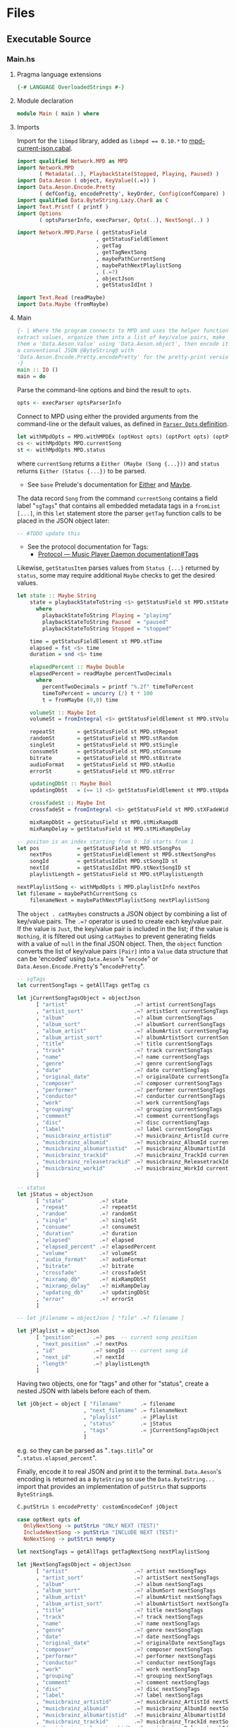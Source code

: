 # [2023-11-02 Thu 19:45:32 -03]
* Files
:PROPERTIES:
:header-args:haskell: :mkdirp yes
:END:
** Executable Source
*** Main.hs
:PROPERTIES:
:header-args:haskell+: :tangle src/Main.hs
:END:
**** Pragma language extensions
#+begin_src haskell
{-# LANGUAGE OverloadedStrings #-}
#+end_src
**** Module declaration
#+begin_src haskell
module Main ( main ) where
#+end_src

**** Imports
Import for the ~libmpd~ library, added as ~libmpd == 0.10.*~ to
[[#orgid-tkwglz][mpd-current-json.cabal]].
#+begin_src haskell
import qualified Network.MPD as MPD
import Network.MPD
       ( Metadata(..), PlaybackState(Stopped, Playing, Paused) )
import Data.Aeson ( object, KeyValue((.=)) )
import Data.Aeson.Encode.Pretty
       ( defConfig, encodePretty', keyOrder, Config(confCompare) )
import qualified Data.ByteString.Lazy.Char8 as C
import Text.Printf ( printf )
import Options
       ( optsParserInfo, execParser, Opts(..), NextSong(..) )

import Network.MPD.Parse ( getStatusField
                         , getStatusFieldElement
                         , getTag
                         , getTagNextSong
                         , maybePathCurrentSong
                         , maybePathNextPlaylistSong
                         , (.=?)
                         , objectJson
                         , getStatusIdInt )

import Text.Read (readMaybe)
import Data.Maybe (fromMaybe)
#+end_src

**** Main
#+begin_src haskell :padline no
{- | Where the program connects to MPD and uses the helper functions to
extract values, organize them into a list of key/value pairs, make
them a 'Data.Aeson.Value' using 'Data.Aeson.object', then encode it to
a conventional JSON @ByteString@ with
'Data.Aeson.Encode.Pretty.encodePretty' for the pretty-print version.
-}
main :: IO ()
main = do
#+end_src

Parse the command-line options and bind the result to =opts=.
#+begin_src haskell :padline no
  opts <- execParser optsParserInfo
#+end_src

Connect to MPD using either the provided arguments from the
command-line or the default values, as defined in [[#orgid-pkjqgp][~Parser Opts~ definition]].
#+begin_src haskell
  let withMpdOpts = MPD.withMPDEx (optHost opts) (optPort opts) (optPass opts)
  cs <- withMpdOpts MPD.currentSong
  st <- withMpdOpts MPD.status
#+end_src
where =currentSong= returns a =Either (Maybe (Song {...}))= and =status=
returns =Either (Status {...})= to be parsed.
- See =base= Prelude's documentation for [[https://hackage.haskell.org/package/base/docs/Prelude.html#t:Either][Either]] and [[https://hackage.haskell.org/package/base/docs/Prelude.html#t:Maybe][Maybe]].

The data record =Song= from the command =currentSong= contains a field
label "=sgTags=" that contains all embedded metadata tags in a
=fromList [...]=, in this =let= statement store the parser =getTag= function
calls to be placed in the JSON object later:
#+begin_src haskell
  -- #TODO update this
#+end_src
- See the protocol documentation for Tags:
  + [[https://mpd.readthedocs.io/en/stable/protocol.html#tags][Protocol — Music Player Daemon documentation#Tags]]

Likewise, =getStatusItem= parses values from =Status {...}= returned by
=status=, some may require additional =Maybe= checks to get the desired
values.
#+begin_src haskell
  let state :: Maybe String
      state = playbackStateToString <$> getStatusField st MPD.stState
        where
          playbackStateToString Playing = "playing"
          playbackStateToString Paused  = "paused"
          playbackStateToString Stopped = "stopped"

      time = getStatusFieldElement st MPD.stTime
      elapsed = fst <$> time
      duration = snd <$> time

      elapsedPercent :: Maybe Double
      elapsedPercent = readMaybe percentTwoDecimals
        where
          percentTwoDecimals = printf "%.2f" timeToPercent
          timeToPercent = uncurry (/) t * 100
          t = fromMaybe (0,0) time

      volumeSt :: Maybe Int
      volumeSt = fromIntegral <$> getStatusFieldElement st MPD.stVolume

      repeatSt       = getStatusField st MPD.stRepeat
      randomSt       = getStatusField st MPD.stRandom
      singleSt       = getStatusField st MPD.stSingle
      consumeSt      = getStatusField st MPD.stConsume
      bitrate        = getStatusField st MPD.stBitrate
      audioFormat    = getStatusField st MPD.stAudio
      errorSt        = getStatusField st MPD.stError

      updatingDbSt :: Maybe Bool
      updatingDbSt   = (== 1) <$> getStatusFieldElement st MPD.stUpdatingDb

      crossfadeSt :: Maybe Int
      crossfadeSt = fromIntegral <$> getStatusField st MPD.stXFadeWidth

      mixRampDbSt = getStatusField st MPD.stMixRampdB
      mixRampDelay = getStatusField st MPD.stMixRampDelay

  -- positon is an index starting from 0. Id starts from 1
  let pos            = getStatusField st MPD.stSongPos
      nextPos        = getStatusFieldElement st MPD.stNextSongPos
      songId         = getStatusIdInt MPD.stSongID st
      nextId         = getStatusIdInt MPD.stNextSongID st
      playlistLength = getStatusField st MPD.stPlaylistLength

  nextPlaylistSong <- withMpdOpts $ MPD.playlistInfo nextPos
  let filename = maybePathCurrentSong cs
      filenameNext = maybePathNextPlaylistSong nextPlaylistSong
#+end_src

# Create the first JSON object that contains all the extracted =sgTags=
# values. To prevent printing fields that contain no value to the final
# JSON object (e.g. ="key":null=), the custom operator ~.=?~ is used to
# check if the assined =getTag= or =getStatusItem= functions returned
# "=Nothing=", if so, also send =Nothing= as the value of the key/value
# pair, then, in conjunction with =catMaybes= filter out empty values and
# extract only the values from =Just=, returning the raw value.

The =object . catMaybes= constructs a JSON object by combining a list of
key/value pairs. The ~.=?~ operator is used to create each key/value
pair. If the value is =Just=, the key/value pair is included in the
list; if the value is =Nothing=, it is filtered out using =catMaybes= to
prevent generating fields with a value of =null= in the final JSON
object. Then, the =object= function converts the list of key/value
pairs =[Pair]= into a =Value= data structure that can be 'encoded' using
=Data.Aeson='s "=encode=" or =Data.Aeson.Encode.Pretty='s "=encodePretty=".
#+begin_src haskell
  -- sgTags
  let currentSongTags = getAllTags getTag cs

  let jCurrentSongTagsObject = objectJson
        [ "artist"                     .=? artist currentSongTags
        , "artist_sort"                .=? artistSort currentSongTags
        , "album"                      .=? album currentSongTags
        , "album_sort"                 .=? albumSort currentSongTags
        , "album_artist"               .=? albumArtist currentSongTags
        , "album_artist_sort"          .=? albumArtistSort currentSongTags
        , "title"                      .=? title currentSongTags
        , "track"                      .=? track currentSongTags
        , "name"                       .=? name currentSongTags
        , "genre"                      .=? genre currentSongTags
        , "date"                       .=? date currentSongTags
        , "original_date"              .=? originalDate currentSongTags
        , "composer"                   .=? composer currentSongTags
        , "performer"                  .=? performer currentSongTags
        , "conductor"                  .=? conductor currentSongTags
        , "work"                       .=? work currentSongTags
        , "grouping"                   .=? grouping currentSongTags
        , "comment"                    .=? comment currentSongTags
        , "disc"                       .=? disc currentSongTags
        , "label"                      .=? label currentSongTags
        , "musicbrainz_artistid"       .=? musicbrainz_ArtistId currentSongTags
        , "musicbrainz_albumid"        .=? musicbrainz_AlbumId currentSongTags
        , "musicbrainz_albumartistid"  .=? musicbrainz_AlbumartistId currentSongTags
        , "musicbrainz_trackid"        .=? musicbrainz_TrackId currentSongTags
        , "musicbrainz_releasetrackid" .=? musicbrainz_ReleasetrackId currentSongTags
        , "musicbrainz_workid"         .=? musicbrainz_WorkId currentSongTags
        ]

  -- status
  let jStatus = objectJson
        [ "state"           .=? state
        , "repeat"          .=? repeatSt
        , "random"          .=? randomSt
        , "single"          .=? singleSt
        , "consume"         .=? consumeSt
        , "duration"        .=? duration
        , "elapsed"         .=? elapsed
        , "elapsed_percent" .=? elapsedPercent
        , "volume"          .=? volumeSt
        , "audio_format"    .=? audioFormat
        , "bitrate"         .=? bitrate
        , "crossfade"       .=? crossfadeSt
        , "mixramp_db"      .=? mixRampDbSt
        , "mixramp_delay"   .=? mixRampDelay
        , "updating_db"     .=? updatingDbSt
        , "error"           .=? errorSt
        ]

  -- let jFilename = objectJson [ "file" .=? filename ]

  let jPlaylist = objectJson
        [ "position"      .=? pos  -- current song position
        , "next_position" .=? nextPos
        , "id"            .=? songId  -- current song id
        , "next_id"       .=? nextId
        , "length"        .=? playlistLength
        ]
#+end_src

Having two objects, one for "tags" and other for "status", create a
nested JSON with labels before each of them.
#+begin_src haskell
  let jObject = object [ "filename"      .= filename
                       , "next_filename" .= filenameNext
                       , "playlist"      .= jPlaylist
                       , "status"        .= jStatus
                       , "tags"          .= jCurrentSongTagsObject
                       ]
#+end_src
e.g. so they can be parsed as "=.tags.title=" or
"=.status.elapsed_percent=".

Finally, encode it to real JSON and print it to the
terminal. =Data.Aeson='s encoding is returned as a =ByteString= so use the
=Data.ByteString...= import that provides an implementation of =putStrLn=
that supports =ByteString=​s.
#+begin_src haskell
  C.putStrLn $ encodePretty' customEncodeConf jObject

  case optNext opts of
    OnlyNextSong -> putStrLn "ONLY NEXT (TEST)"
    IncludeNextSong -> putStrLn "INCLUDE NEXT (TEST)"
    NoNextSong -> putStrLn mempty

  let nextSongTags = getAllTags getTagNextSong nextPlaylistSong

  let jNextSongTagsObject = objectJson
        [ "artist"                     .=? artist nextSongTags
        , "artist_sort"                .=? artistSort nextSongTags
        , "album"                      .=? album nextSongTags
        , "album_sort"                 .=? albumSort nextSongTags
        , "album_artist"               .=? albumArtist nextSongTags
        , "album_artist_sort"          .=? albumArtistSort nextSongTags
        , "title"                      .=? title nextSongTags
        , "track"                      .=? track nextSongTags
        , "name"                       .=? name nextSongTags
        , "genre"                      .=? genre nextSongTags
        , "date"                       .=? date nextSongTags
        , "original_date"              .=? originalDate nextSongTags
        , "composer"                   .=? composer nextSongTags
        , "performer"                  .=? performer nextSongTags
        , "conductor"                  .=? conductor nextSongTags
        , "work"                       .=? work nextSongTags
        , "grouping"                   .=? grouping nextSongTags
        , "comment"                    .=? comment nextSongTags
        , "disc"                       .=? disc nextSongTags
        , "label"                      .=? label nextSongTags
        , "musicbrainz_artistid"       .=? musicbrainz_ArtistId nextSongTags
        , "musicbrainz_albumid"        .=? musicbrainz_AlbumId nextSongTags
        , "musicbrainz_albumartistid"  .=? musicbrainz_AlbumartistId nextSongTags
        , "musicbrainz_trackid"        .=? musicbrainz_TrackId nextSongTags
        , "musicbrainz_releasetrackid" .=? musicbrainz_ReleasetrackId nextSongTags
        , "musicbrainz_workid"         .=? musicbrainz_WorkId nextSongTags
        ]

  let jNextObject = object [ "next" .= object [ "tags" .= jNextSongTagsObject ] ]

  C.putStrLn $ encodePretty' customEncodeConf jNextObject
#+end_src
where ~customEncodeConf~ is an override for the
~Data.Aeson.Encode.Pretty~'s [[https://hackage.haskell.org/package/aeson-pretty-0.8.10/docs/Data-Aeson-Encode-Pretty.html#t:Config][Config]] data record. +This is really
unnecessary but+ using [[https://hackage.haskell.org/package/aeson-pretty/docs/Data-Aeson-Encode-Pretty.html#v:keyOrder][keyOrder]] it is possible to customize the order
the encoded JSON bytestring will be displayed as.
#+begin_src haskell
customEncodeConf :: Config
customEncodeConf = defConfig
  { confCompare = keyOrder [ "title", "name"
                           , "artist", "album_artist", "artist_sort", "album_artist_sort"
                           , "album", "album_sort"
                           , "track", "disc"
                           , "date", "original_date"
                           , "genre", "composer", "performer", "conductor"
                           , "work", "grouping", "label"
                           , "comment"
                           , "musicbrainz_artistid"
                           , "musicbrainz_albumid"
                           , "musicbrainz_albumartistid"
                           , "musicbrainz_trackid"
                           , "musicbrainz_releasetrackid"
                           , "musicbrainz_workid"
                           -- status
                           , "state", "repeat", "random", "single", "consume"
                           , "duration", "elapsed", "elapsed_percent"
                           , "volume", "audio_format", "bitrate"
                           , "crossfade", "mixramp_db", "mixramp_delay"
                           , "updating_db"
                           , "error"
                           -- playlist
                           , "position", "next_position", "id", "next_id"
                           , "length"
                           ]
  }




data ExtractedTags = ExtractedTags
  { artist                     :: Maybe String
  , artistSort                 :: Maybe String
  , album                      :: Maybe String
  , albumSort                  :: Maybe String
  , albumArtist                :: Maybe String
  , albumArtistSort            :: Maybe String
  , title                      :: Maybe String
  , track                      :: Maybe String
  , name                       :: Maybe String
  , genre                      :: Maybe String
  , date                       :: Maybe String
  , originalDate               :: Maybe String
  , composer                   :: Maybe String
  , performer                  :: Maybe String
  , conductor                  :: Maybe String
  , work                       :: Maybe String
  , grouping                   :: Maybe String
  , comment                    :: Maybe String
  , disc                       :: Maybe String
  , label                      :: Maybe String
  , musicbrainz_ArtistId       :: Maybe String
  , musicbrainz_AlbumId        :: Maybe String
  , musicbrainz_AlbumartistId  :: Maybe String
  , musicbrainz_TrackId        :: Maybe String
  , musicbrainz_ReleasetrackId :: Maybe String
  , musicbrainz_WorkId         :: Maybe String
  } deriving (Show, Eq)

getAllTags :: (Metadata -> t -> Maybe String) -> t -> ExtractedTags
getAllTags f s = ExtractedTags
  { artist                     = f Artist                     s
  , artistSort                 = f ArtistSort                 s
  , album                      = f Album                      s
  , albumSort                  = f AlbumSort                  s
  , albumArtist                = f AlbumArtist                s
  , albumArtistSort            = f AlbumArtistSort            s
  , title                      = f Title                      s
  , track                      = f Track                      s
  , name                       = f Name                       s
  , genre                      = f Genre                      s
  , date                       = f Date                       s
  , originalDate               = f OriginalDate               s
  , composer                   = f Composer                   s
  , performer                  = f Performer                  s
  , conductor                  = f Conductor                  s
  , work                       = f Work                       s
  , grouping                   = f Grouping                   s
  , comment                    = f Comment                    s
  , disc                       = f Disc                       s
  , label                      = f Label                      s
  , musicbrainz_ArtistId       = f MUSICBRAINZ_ARTISTID       s
  , musicbrainz_AlbumId        = f MUSICBRAINZ_ALBUMID        s
  , musicbrainz_AlbumartistId  = f MUSICBRAINZ_ALBUMARTISTID  s
  , musicbrainz_TrackId        = f MUSICBRAINZ_TRACKID        s
  , musicbrainz_ReleasetrackId = f MUSICBRAINZ_RELEASETRACKID s
  , musicbrainz_WorkId         = f MUSICBRAINZ_WORKID         s
  }


-- example output of
-- ghci> withMpdOpts MPD.status >>= \x -> withMpdOpts $ MPD.playlistInfo $ getStatusIdInt MPD.stNextSongID x
--
-- Right
--   [ Song
--       { sgFilePath = Path "I/Ina Forsman/[2022] All There Is [16bit 44.1kHz FLAC]/06. One Night In Berlin.flac"
--       , sgTags = fromList
--           [ (Artist, [Value "Ina Forsman"])
--           , (ArtistSort, [Value "Forsman, Ina"])
--           , (Album, [Value "All There Is"])
--           , (AlbumArtist, [Value "Ina Forsman"])
--           , (AlbumArtistSort, [Value "Forsman, Ina"])
--           , (Title, [Value "One Night In Berlin"])
--           , (Track, [Value "6"])
--           , (Genre, [Value "R&B, Soul, Funk"])
--           , (Date, [Value "2022-06-25"])
--           , (OriginalDate, [Value "2022-06-25"])
--           , (Composer, [Value "Ina Forsman"])
--           , (Comment,
--               [ Value
--                   "{'Classical Extras': ...} (artists_options)"
--               ])
--           , (Disc, [Value "1"])
--           , (Label, [Value "Jazzhaus Records"])
--           , (MUSICBRAINZ_ARTISTID, [Value "f19fb535-3c91-4be8-8c14-ed06fa079f57"])
--           , (MUSICBRAINZ_ALBUMID, [Value "80083158-e00f-4fa5-913f-6ac452170870"])
--           , (MUSICBRAINZ_ALBUMARTISTID, [Value "f19fb535-3c91-4be8-8c14-ed06fa079f57"])
--           , (MUSICBRAINZ_TRACKID, [Value "86e28f16-047b-4e87-abc3-b7a34ff8f2fd"])
--           , (MUSICBRAINZ_RELEASETRACKID, [Value "94bf46b1-d216-403d-9e07-00084f83f85a"])
--           ]
--       , sgLastModified = Just 2024-03-21 08:24:25 UTC
--       , sgLength = 220
--       , sgId = Just (Id 284)
--       , sgIndex = Just 283
--       }
--   ]
#+end_src

*** Options.hs
:PROPERTIES:
:header-args:haskell+: :tangle src/Options.hs
:END:
#+begin_src haskell
module Options
  ( Opts(..)
  , NextSong(..)
  , execParser
  , prefs
  , showHelpOnEmpty
  , optsParser
  , optsParserInfo ) where

import Options.Applicative
    ( (<**>),
      auto,
      fullDesc,
      header,
      help,
      info,
      long,
      metavar,
      option,
      strOption,
      flag',
      prefs,
      progDesc,
      short,
      showHelpOnEmpty,
      value,
      execParser,
      Parser,
      ParserInfo,
      infoOption,
      hidden,
      many,
      (<|>) )

import Options.Applicative.Extra ( helperWith )

import Version ( versionStr, progName )
import Data.Kind (Type)
#+end_src

**** Data record for holding parsed 'Parser' values
:PROPERTIES:
:CUSTOM_ID: orgid-yiypwm
:END:
#+begin_src haskell
data Opts = Opts  -- ^ Custom data record for storing 'Options.Applicative.Parser' values
  { optPort    :: Integer  -- ^ MPD port to connect.
  , optHost    :: String   -- ^ MPD host address to connect.
  , optPass    :: String   -- ^ Plain text password to connect to MPD.
  , optNext    :: NextSong -- ^ Either include in the json or print it alone.
  , optVersion :: Type -> Type  -- ^ Print program version.
  }

data NextSong = IncludeNextSong
              | OnlyNextSong
              | NoNextSong
#+end_src

**** ~Parser Opts~ definition
:PROPERTIES:
:CUSTOM_ID: orgid-pkjqgp
:END:
#+begin_quote
A [[https://hackage.haskell.org/package/optparse-applicative-0.18.1.0/docs/Options-Applicative.html#t:Parser][Parser]] a is an option parser returning a value of type a.
#+end_quote

Specify how =Options.Applicative= should parse arguments. Their returned
values are stored in the custom defined data record =Opts=.
#+begin_src haskell
optsParser :: Parser Opts
optsParser
  = Opts
  <$> portOptParser
  <*> hostOptParser
  <*> passOptParser
  <*> nextSongOptParser
  <*> versionOptParse
  where
    nextSongOptParser = nextSongFlagCountOptParser
                        <|> nextSongOnlyOptParser

portOptParser :: Parser Integer
portOptParser
  = option auto
  $ long "port"
  <> short 'p'
  <> metavar "PORTNUM"
  <> value 6600
  <> help "Port number"

hostOptParser :: Parser String
hostOptParser
  = strOption
  $ metavar "ADDRESS"
  <> long "host"
  <> short 'h'
  <> value "localhost"
  <> help "Host address"

passOptParser :: Parser String
passOptParser
  = option auto
  $ metavar "PASSWORD"
  <> long "password"
  <> short 'P'
  <> value ""
  <> help "Password for connecting (will be sent as plain text)"

nextSongFlagCountOptParser :: Parser NextSong
nextSongFlagCountOptParser =
  fmap (intToNextSong . length) <$> many
  $ flag' ()
  $ short 'n'
  <> long "next"
  <> help ( concat
            [ "If used once (e.g. -n), include next song information in the output.\n"
            , "if used twice (e.g. -nn) it's an alias for --next-only." ])

nextSongOnlyOptParser :: Parser NextSong
nextSongOnlyOptParser
  = flag' OnlyNextSong
    ( long "next-only"
      <> help "Only print next song information." )

intToNextSong :: Int -> NextSong
intToNextSong count
  | count == 1 = IncludeNextSong
  | count > 1 = OnlyNextSong
  | otherwise = NoNextSong

versionOptParse :: Parser (a -> a)
versionOptParse =
  infoOption versionStr
  $ long "version"
  <> short 'V'
  <> help "Display the version number"
#+end_src

**** Create ParserInfo

#+begin_quote
A [[https://hackage.haskell.org/package/optparse-applicative-0.18.1.0/docs/Options-Applicative.html#t:ParserInfo][ParserInfo]] describes a command line program, used to generate a help
screen.
--- [[https://hackage.haskell.org/package/optparse-applicative-0.18.1.0/docs/Options-Applicative.html#g:8][Options.Applicative]]
#+end_quote

- =optsParserInfo=

  Utility function for =Options.Applicative='s "=info=" that create a
  =ParserInfo= given a [[https://hackage.haskell.org/package/optparse-applicative-0.18.1.0/docs/Options-Applicative.html#t:Parser][Parser]] and a modifier, where 'Parser's are defined
  using a custom [[#orgid-yiypwm][Data record for holding parsed 'Parser' values]].
#+begin_src haskell
optsParserInfo :: ParserInfo Opts
optsParserInfo = info (optsParser <**> helper')
  $ fullDesc
  <> progDesc "Print currently playing song information as JSON"
  <> header (progName ++ " - " ++ "Current MPD song information as JSON")
#+end_src

**** Custom helper
#+begin_quote
Like helper, but with a minimal set of modifiers that can be extended
as desired.
  #+begin_src haskell :tangle no
  opts :: ParserInfo Sample
  opts = info (sample <**> helperWith (mconcat [
           long "help",
           short 'h',
           help "Show this help text",
           hidden
         ])) mempty
  #+end_src

--- source of [[https://hackage.haskell.org/package/optparse-applicative-0.18.1.0/docs/Options-Applicative.html#v:helper][Options.Applicative#helper]]
#+end_quote
Define a helper command that only accepts long =--help=:
#+begin_src haskell
helper' :: Parser (a -> a)
helper' = helperWith
          $ long "help"
          -- <> help "Show this help text"
          <> hidden -- don't show in help messages
#+end_src

*** Version.hs
:PROPERTIES:
:header-args:haskell+: :tangle src/Version.hs
:END:
#+begin_src haskell
module Version ( versionStr,
                 progName ) where

import Data.Version (showVersion)

import Paths_mpd_current_json (version) -- generated by Cabal

progName :: [Char]
progName = "mpd-current-json"

versionStr :: [Char]
versionStr = progName ++ " version " ++ (showVersion version)
#+end_src


*** Setup.hs
:PROPERTIES:
:header-args:haskell+: :tangle Setup.hs
:END:
Allow =runhaskell= to use =cabal=
#+begin_src haskell
import Distribution.Simple
main = defaultMain
#+end_src

** Library Source
*** Network.MPD.Parse
:PROPERTIES:
:header-args:haskell+: :tangle lib/Network/MPD/Parse.hs
:END:

#+begin_src haskell
module Network.MPD.Parse
  ( getStatusField
  , getStatusFieldElement
  , getTag
  , getTagNextSong
  , processSong
  , maybePathCurrentSong
  , maybePathNextPlaylistSong
  , headMay
  , valueToStringMay
  , (.=?)
  , objectJson
  , getStatusIdInt
  ) where

import qualified Network.MPD as MPD
import Network.MPD
       ( Metadata(..), Song, PlaybackState(Stopped, Playing, Paused) )
import Data.Aeson ( object, Key, KeyValue(..), ToJSON, Value )
import Data.Aeson.Types ( Pair )
import Data.Maybe ( catMaybes, fromMaybe )
#+end_src

#+begin_src haskell
{- | Extract a field from the returned MPD.Status data record.

Helper to extract a specific field from the
[Network.MPD.Status](Network.MPD#Status) data record by providing the
corresponding field label. If the input status "@st@" is /not/ @Right a@,
indicating an error, or the field label function is not applicable, it
returns @Nothing@.

==== __Example__:

@
ghci> import qualified Network.MPD as MPD
ghci> st <- MPD.withMPD MPD.status
ghci> getStatusField st MPD.stVolume
@
Just (Just 100)
-}
getStatusField :: MPD.Response MPD.Status -> (MPD.Status -> a) -> Maybe a
getStatusField (Right st) f = Just (f st)
getStatusField _ _ = Nothing
#+end_src

#+begin_src haskell
{- | Go a level deeper than `getStatusField'. For nested @Maybe a@
fields from 'Network.MPD.Status'.

==== __Example__:

@
ghci> import qualified Network.MPD as MPD
ghci> st <- MPD.withMPD MPD.status
ghci> getStatusFieldElement st MPD.stVolume
@
Just 100
-}
getStatusFieldElement :: MPD.Response MPD.Status -> (MPD.Status -> Maybe a) -> Maybe a
getStatusFieldElement status item = fromMaybe Nothing $ getStatusField status item
#+end_src


The =getTag= function takes a metadata type =t= and an =Either= value
=c= containing a =Maybe Song=. It checks if the =Either= value is
=Left _=, indicating an error, and returns =Nothing=. If the =Either=
value is =Right song=, it calls the =processSong= function with the
metadata type =t= and the =Just song= value, which extracts the tag
value from the song. The =getTag= function helps to retrieve a
specific tag value from the song if it exists.
#+begin_src haskell
{- | @Either@ check for the returned value of 'Network.MPD.currentSong',
then call 'processSong' or return @Nothing@.
-}
getTag :: Metadata -> Either a (Maybe Song) -> Maybe String
getTag t c =
  case c of
    Left _ -> Nothing
    Right song -> processSong t song

getTagNextSong :: Metadata -> Either a [Song] -> Maybe String
getTagNextSong tag song =
  case song of
    Right [s] -> MPD.sgGetTag tag s >>= headMay >>= valueToStringMay
    Left _    -> Nothing
    _         -> Nothing
#+end_src

The =processSong= function takes a metadata type =tag= and a
=Maybe Song=. If the =Maybe Song= value is =Nothing=, indicating an
empty value, it returns =Nothing=. If the =Maybe Song= value is
=Just song=, it retrieves the tag value using the =MPD.sgGetTag=
function with the provided metadata type and song. It then applies the
=headMay= function to extract the first element from the list of tag
values and the =valueToStringMay= function to convert the value to a
string within a =Maybe= context. This function helps to process the
tag values of a song and convert them to strings if they exist.
#+begin_src haskell
{- | Use 'Network.MPD.sgGetTag' to extract a @tag@ from a @song@, safely
get only the head item of the returned @Maybe@ list, then safely
convert it to a string.
-}
processSong :: Metadata -> Maybe Song -> Maybe String
processSong _ Nothing = Nothing
processSong tag (Just song) = do
  let tagVal = MPD.sgGetTag tag song
  valueToStringMay =<< (headMay =<< tagVal)
#+end_src


#+begin_src haskell
{- | Get the current 'Network.MPD.Song' relative path with 'Network.MPD.sgFilePath'
-}
maybePathCurrentSong :: MPD.Response (Maybe Song) -> Maybe String
maybePathCurrentSong cs =
  case cs of
    Left _ -> Nothing
    Right Nothing -> Nothing
    Right (Just song) -> Just $ MPD.toString $ MPD.sgFilePath song

{- | Get the next song's relative path in the current playlist.

Using 'Network.MPD.sgFilePath' from the returned 'Network.MPD.Response' @[Song]@.
-}
maybePathNextPlaylistSong :: MPD.Response [Song] -> Maybe String
maybePathNextPlaylistSong (Left _)        = Nothing
maybePathNextPlaylistSong (Right [])      = Nothing
maybePathNextPlaylistSong (Right (_:_:_)) = Nothing
maybePathNextPlaylistSong (Right [s]) =  Just $ MPD.toString $ MPD.sgFilePath s
#+end_src


The =headMay= function is a utility function that safely gets the head
of a list. It takes a list as input and returns =Nothing= if the list is
empty or =Just x= where =x= is the first element of the list.
#+begin_src haskell
{- | Safely get the head of a list. Same as [Safe.headMay](Safe#headMay).
-}
headMay :: [a] -> Maybe a
headMay []    = Nothing
headMay (x:_) = Just x
#+end_src

The =valueToStringMay= function is a utility function that converts a
=MPD.Value= to a =String= within a =Maybe= context. It takes a
=MPD.Value= as input and returns =Just (MPD.toString x)= where =x= is
the input value converted to a string.
#+begin_src haskell
{- | Convert 'Network.MPD.Value' to @String@ within a @Maybe@ context.

This @Value@ is from 'Network.MPD' and is basically the same as a
@String@ but used internally to store metadata values.

==== __Example__:

@
processSong :: Metadata -> Maybe Song -> Maybe String
processSong _ Nothing = Nothing
processSong tag (Just song) = do
  let tagVal = MPD.sgGetTag tag song
  valueToStringMay =<< (headMay =<< tagVal)
@

'MPD.sgGetTag' returns a @Maybe [Value]@. [libmpd](Network.MPD) also provides
'Network.MPD.toString' that can convert, along other types, a
'Network.MPD.Value' to a @String@.
-}
valueToStringMay :: MPD.Value -> Maybe String
valueToStringMay x = Just (MPD.toString x)
#+end_src

The ~.=?~ operator is a utility function to define optional fields in
the key-value pairs of a JSON object. It takes a =Key= and a =Maybe=
value =v= as input. If the =Maybe= value is =Just value=, it returns
~Just (key .= value)~, where =key= is the input key and =value= is the
input value. If the =Maybe= value is =Nothing=, it returns =Nothing=.
This operator helps to conditionally include or exclude fields in
the JSON object based on the presence or absence of values.
#+begin_src haskell
{- | Check if @Maybe v@ exists and is of type expected by
'Data.Aeson.object' as defined in 'Data.Aeson.Value', if it is return
both the @key@ and @value@ within the @Maybe@ context tied with
'Data.Aeson..='. This gives support to \'optional\' fields using
'Data.Maybe.catMaybes' that discard @Nothing@ values and is meant to
prevent creating JSON key/value pairs with @null@ values, e.g.:

@
jsonTags = object . catMaybes $
    [ "artist"  .=? artist
    , "album"   .=? album
    , "title"   .=? title
    ]
@

Where if a value on the right is @Nothing@ that key/value pair will
not be included in 'Data.Aeson.object' because of
'Data.Maybe.catMaybes'.
-}
(.=?) :: (KeyValue e a, ToJSON v) => Key -> Maybe v -> Maybe a
key .=? Just value = Just (key .= value)
_   .=? Nothing    = Nothing
#+end_src

Encoder helper for filtering list of ~[Maybe Pair]~ key/values.
#+begin_src haskell
-- | Helper function for creating an JSON 'Data.Aeson.object' where
-- 'Data.Maybe.catMaybes' won't include items from the '[Maybe Pair]'
-- list that return 'Nothing'.
objectJson :: [Maybe Pair] -> Value
objectJson = object . catMaybes
#+end_src

Get the ~Int~ from ~MPD.status~'s ~Either (Status {...})~ fields that use
the ~MPD.Id~ wrapper: ~stSongID~ and ~stNextSongID~. The current song ID is
also available in the response from ~MPD.currentSong~ as
~Either (Maybe (Song {sgId}))~.
#+begin_src haskell
-- | Extracts the 'Int' value from an 'MPD.Id' within 'MPD.Status', if
-- present and the 'Either' value is a 'Right'.
getStatusIdInt :: (MPD.Status -> Maybe MPD.Id) -> Either MPD.MPDError MPD.Status -> Maybe Int
getStatusIdInt item status =
  case m of
    Just (MPD.Id int) -> Just int
    Nothing -> Nothing
  where
    m = fromMaybe Nothing $ getStatusField status item
#+end_src

** mpd-current-json.cabal
:PROPERTIES:
:header-args:haskell-cabal+: :tangle mpd-current-json.cabal
:CUSTOM_ID: orgid-tkwglz
:END:
#+begin_src haskell-cabal
cabal-version:      3.0
name:               mpd-current-json
-- The package version.
-- See the Haskell package versioning policy (PVP) for standards
-- guiding when and how versions should be incremented.
-- https://pvp.haskell.org
-- PVP summary:     +-+------- breaking API changes
--                  | | +----- non-breaking API additions
--                  | | | +--- code changes with no API change
version:            2.0.0.0
synopsis:           Print current MPD song and status as JSON

-- A longer description of the package.
description: Print currently playing MPD's song metadata and status as JSON
homepage:           https://codeberg.org/useless-utils/mpd-current-json

-- A URL where users can report bugs.
-- bug-reports:
license:            Unlicense
license-file:       UNLICENSE
author:             Lucas G
maintainer:         g@11xx.org

-- A copyright notice.
-- copyright:
category:           Network
extra-doc-files:    CHANGELOG.md
                    README.org

source-repository head
    type:      git
    location:  https://codeberg.org/useless-utils/mpd-current-json

-- tested-with: GHC == 9.4.8

library
    -- exposed: False
    exposed-modules:  Network.MPD.Parse
    build-depends:  base >=4.16 && <5
                  , libmpd == 0.10.*
                  , aeson == 2.2.*
    hs-source-dirs: lib
    default-language: Haskell2010

executable mpd-current-json
    main-is:          Main.hs

    -- Modules included in this executable, other than Main.
    other-modules:    Options
                      Paths_mpd_current_json
                      Version

    autogen-modules:  Paths_mpd_current_json

    -- LANGUAGE extensions used by modules in this package.
    -- other-extensions:
    build-depends:    base
                    , libmpd
                    , optparse-applicative == 0.18.*
                    , aeson
                    , bytestring >=0.11 && <0.13
                    , aeson-pretty == 0.8.*
                    , mpd-current-json

    -- Directories containing source files.
    hs-source-dirs:   src
    default-language: Haskell2010

    -- [[https://kowainik.github.io/posts/2019-02-06-style-guide#ghc-options][Haskell Style Guide :: Kowainik]]
    ghc-options:    -Wall
                    -Wcompat
                    -Widentities
                    -Wincomplete-uni-patterns
                    -Wincomplete-record-updates
                    -Wredundant-constraints
                    -Wmissing-export-lists
                    -Wpartial-fields
                    -Wmissing-deriving-strategies
                    -Wunused-packages
                    -fwrite-ide-info
                    -hiedir=.hie
#+end_src

* Changelog
#+begin_src markdown :tangle CHANGELOG.md
# v2.0
- Add command-line flags:
  - `-n`: is an alias for `--next`
  - `-nn`: is an alias for `--next-only`
  - `--next`: Include information about the next queued song in the
    output JSON.
  - `--next-only`: Print only the next queued song's information.

# v1.5
- Add json keys
  - `volume`: Integer for volume percentage
  - `crossfade`: Integer seconds of crossfase
  - `mixramp_db`: Decibels for MixRamp, can use float (decimals) number
  - `mixramp_delay`: Seconds of delay for MixRamp, can use float number
  - `updating_db`: Returns `true` when updading, not present otherwise
- More code refactoring, prepping for v2 for more abstractions :p

# v1.4.0
- Add "`next_filename`" for getting next song file URI relative to the
  music library.

# v1.3.2
- Add "`next_position`", "`id`" and "`next_id`" keys to `playlist`.

# v1.3.1
- Move helper function `objectJson` to lib

# v1.3
- Add `filename` key.
- Add `playlist` key and move existing keys to it.
- Customize ordering of displayed output JSON.
- Add cabal tested-with GHC versions

# v1.2.0.0
- Move literate Org Mode code to LITERATE.org file
- Move functions from executable source Main.hs to their own library
- Bump dependency versions for `aeson` and `bytestring`
- Changed status.state from "play" to "playing" and "pause" to
  "paused".
  The reason why it was "play" and "pause" before was because
  that was the socket answer string.

# v1.1.0.2
[comment]: # (2023-10-23)
- Fixed cabal `build-depends` version bounds for Arch Linux dynamic
  building.

# v1.1.0.1
[comment]: # (2023-10-17)
- Added haddock comments
- Addressed `cabal check` warnings;
- setup for uploading as a Hackage package.

# v1.1.0.0
[comment]: # (2023-06-11)
- Remove `-h` from `--help` and use `-h` for `--host`
- Make `--help` option hidden in the help message

# v1.0.0.0
[comment]: # (2023-06-08)
Initial working version
- Added conditional tags printing, only non-empty values are printed
- Accept host, port and password
- Nested json objects for `status` and `tags`
- Added `elapsed_percent` key shortcut for `elapsed / duration * 100`

# v0.0.1.0
[comment]: # (2023-06-01)
- initial connection and parsing values
- First version. Released on an unsuspecting world.
#+end_src

* Local file variables                                             :noexport:
# Local Variables:
# org-src-preserve-indentation: t
# End:

